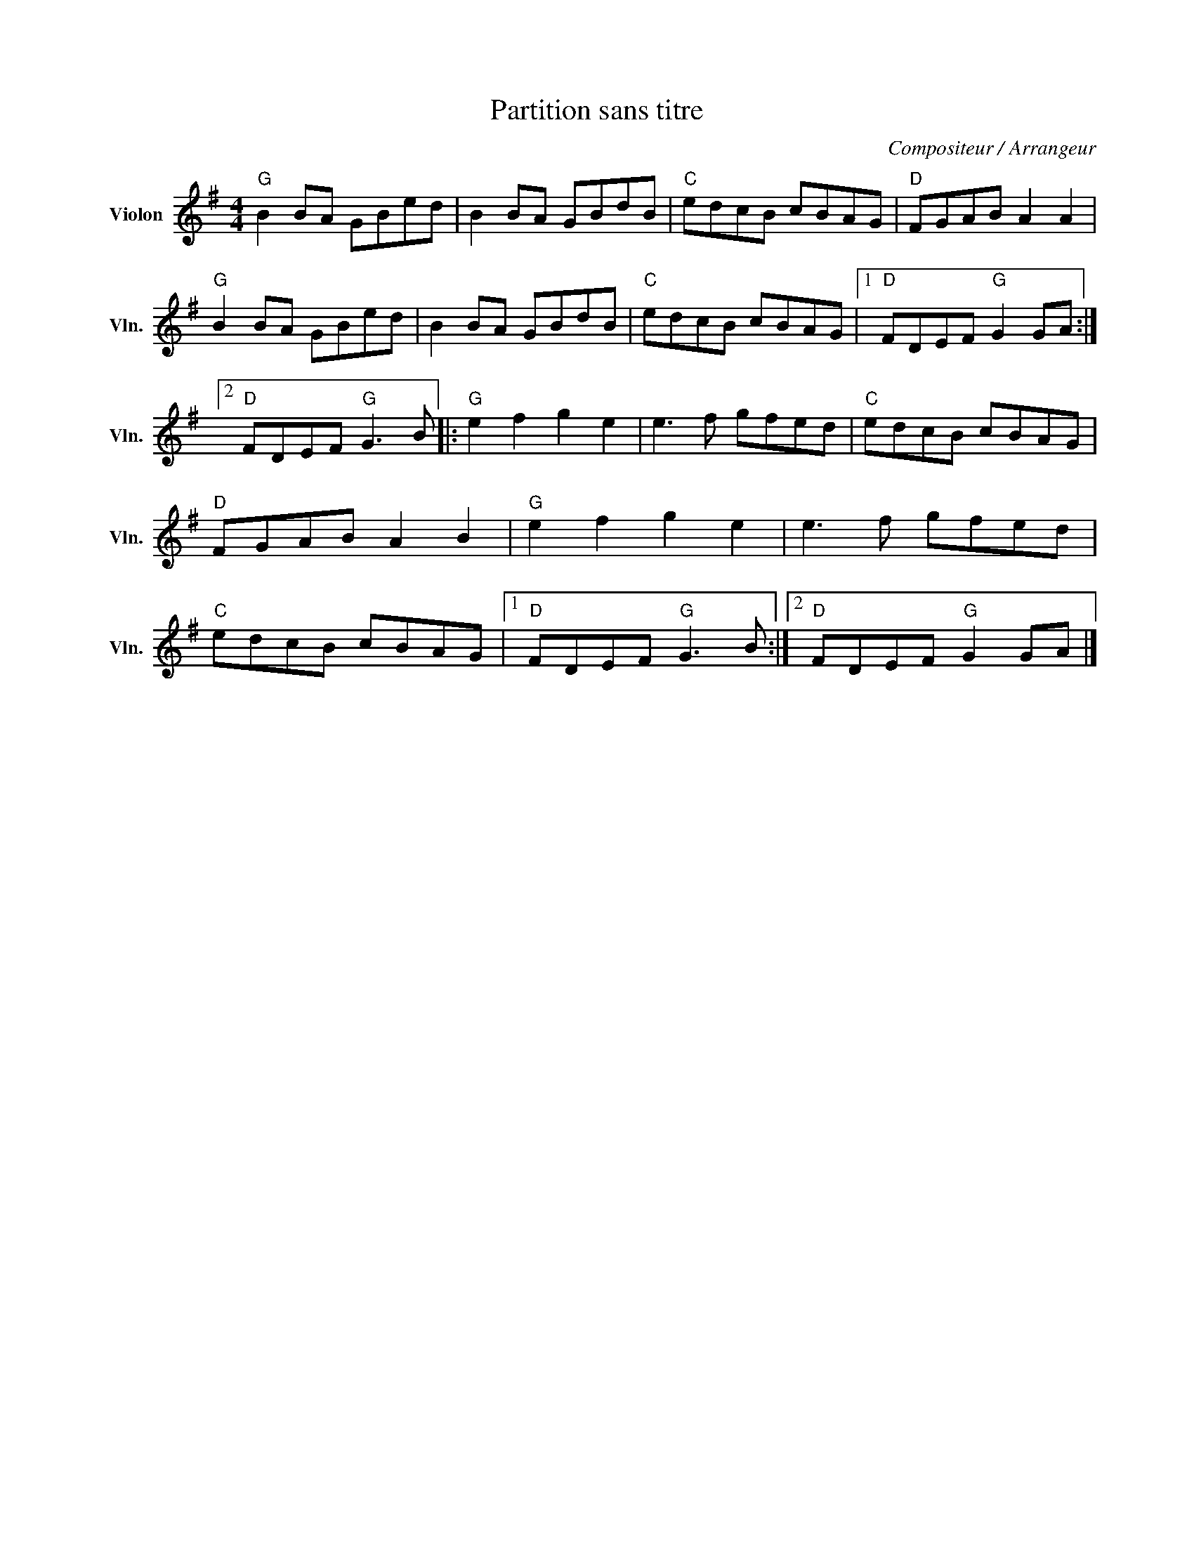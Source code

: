 X:1
T:Partition sans titre
C:Compositeur / Arrangeur
L:1/8
M:4/4
I:linebreak $
K:G
V:1 treble nm="Violon" snm="Vln."
V:1
"G" B2 BA GBed | B2 BA GBdB |"C" edcB cBAG |"D" FGAB A2 A2 |"G" B2 BA GBed | B2 BA GBdB | %6
"C" edcB cBAG |1"D" FDEF"G" G2 GA :|2"D" FDEF"G" G3 B |:"G" e2 f2 g2 e2 | e3 f gfed | %11
"C" edcB cBAG |"D" FGAB A2 B2 |"G" e2 f2 g2 e2 | e3 f gfed |"C" edcB cBAG |1"D" FDEF"G" G3 B :|2 %17
"D" FDEF"G" G2 GA |] %18
